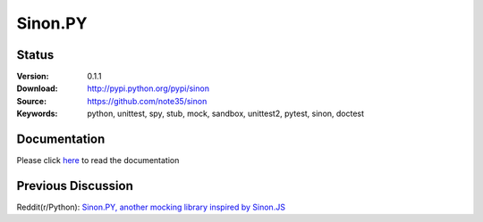 Sinon.PY
========

.. image:: https://badges.gitter.im/sinonpy/Lobby.svg
   :alt: Join the chat at https://gitter.im/sinonpy/Lobby
   :target: https://gitter.im/sinonpy/Lobby?utm_source=badge&utm_medium=badge&utm_campaign=pr-badge&utm_content=badge

|Documentation| |Build| |Coverage| |Healthy| |Style| |Version| |Support| |Status|

.. |Documentation| image:: https://readthedocs.org/projects/sinon/badge/?version=master
    :target: https://sinon.readthedocs.io
.. |Version| image:: https://badge.fury.io/py/sinon.svg
    :target: https://badge.fury.io/py/sinon
.. |Build| image:: https://travis-ci.org/note35/sinon.svg?branch=master
    :alt: master-branch-ci-status
    :target: https://travis-ci.org/note35/sinon
.. |Coverage| image:: https://coveralls.io/repos/github/note35/sinon/badge.svg
    :target: https://coveralls.io/github/note35/sinon
.. |Healthy| image:: https://landscape.io/github/note35/sinon/dev/landscape.svg?style=flat
    :target: https://landscape.io/github/note35/sinon/dev
    :alt: Code Health
.. |Support| image:: https://img.shields.io/pypi/pyversions/sinon.svg
.. |Status| image:: https://img.shields.io/pypi/status/sinon.svg
.. |Style| image:: https://img.shields.io/badge/style-pylint-green.svg

Status
------

:Version: 0.1.1
:Download: http://pypi.python.org/pypi/sinon
:Source: https://github.com/note35/sinon
:Keywords: python, unittest, spy, stub, mock, sandbox, unittest2, pytest, sinon, doctest

Documentation
-------------

Please click `here <http://sinon.readthedocs.io/>`_ to read the documentation

Previous Discussion
-------------------

Reddit(r/Python): `Sinon.PY, another mocking library inspired by Sinon.JS <https://redd.it/5v9rou>`_
